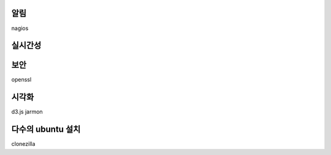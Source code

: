 




알림
----
nagios


실시간성
--------

보안
----

openssl


시각화
------
d3.js
jarmon
 
다수의 ubuntu 설치
------------------

clonezilla
